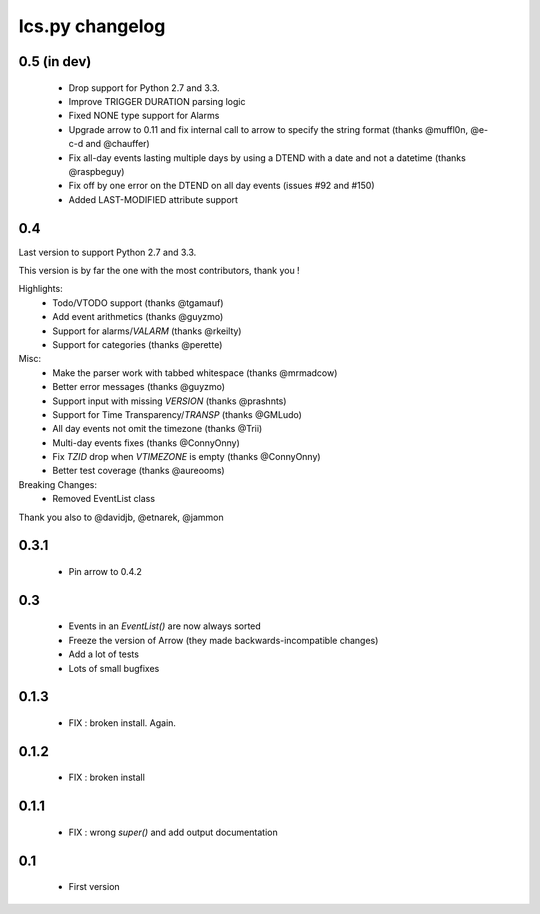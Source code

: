 ============
Ics.py changelog
============

**************
0.5 (in dev)
**************

 - Drop support for Python 2.7 and 3.3.
 - Improve TRIGGER DURATION parsing logic
 - Fixed NONE type support for Alarms
 - Upgrade arrow to 0.11 and fix internal call to arrow to specify the string
   format (thanks @muffl0n, @e-c-d and @chauffer)
 - Fix all-day events lasting multiple days by using a DTEND with a date and not a datetime (thanks @raspbeguy)
 - Fix off by one error on the DTEND on all day events (issues #92 and #150)
 - Added LAST-MODIFIED attribute support

**************
0.4
**************

Last version to support Python 2.7 and 3.3.

This version is by far the one with the most contributors, thank you !

Highlights:
    - Todo/VTODO support (thanks @tgamauf)
    - Add event arithmetics (thanks @guyzmo)
    - Support for alarms/`VALARM` (thanks @rkeilty)
    - Support for categories (thanks @perette)

Misc:
    - Make the parser work with tabbed whitespace (thanks @mrmadcow)
    - Better error messages (thanks @guyzmo)
    - Support input with missing `VERSION` (thanks @prashnts)
    - Support for Time Transparency/`TRANSP` (thanks @GMLudo)
    - All day events not omit the timezone (thanks @Trii)
    - Multi-day events fixes (thanks @ConnyOnny)
    - Fix `TZID` drop when `VTIMEZONE` is empty (thanks @ConnyOnny)
    - Better test coverage (thanks @aureooms)
    
Breaking Changes:
    - Removed EventList class

Thank you also to @davidjb, @etnarek, @jammon

*******
0.3.1
*******
    - Pin arrow to 0.4.2

*****
0.3
*****
    - Events in an `EventList()` are now always sorted
    - Freeze the version of Arrow (they made backwards-incompatible changes)
    - Add a lot of tests
    - Lots of small bugfixes

*******
0.1.3
*******
	- FIX : broken install. Again.

*******
0.1.2
*******
    - FIX : broken install

*******
0.1.1
*******
    - FIX : wrong `super()` and add output documentation

****
0.1
****
    - First version
